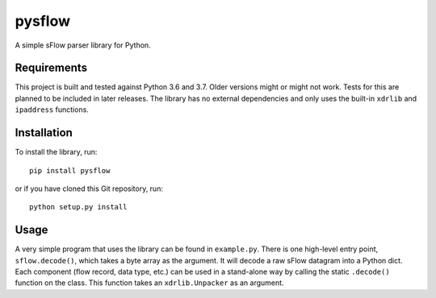 pysflow
=======
A simple sFlow parser library for Python.

Requirements
------------
This project is built and tested against Python 3.6 and 3.7. Older versions
might or might not work. Tests for this are planned to be included in later
releases. The library has no external dependencies and only uses the built-in
``xdrlib`` and ``ipaddress`` functions.

Installation
------------
To install the library, run::

    pip install pysflow

or if you have cloned this Git repository, run::

   python setup.py install

Usage
-----

A very simple program that uses the library can be found in ``example.py``.
There is one high-level entry point, ``sflow.decode()``, which takes a byte
array as the argument. It will decode a raw sFlow datagram into a Python dict.
Each component (flow record, data type, etc.) can be used in a stand-alone way
by calling the static ``.decode()`` function on the class. This function takes
an ``xdrlib.Unpacker`` as an argument.
